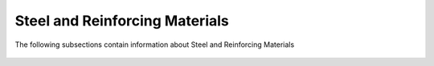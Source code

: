 .. _SteelReinforcingMaterial:

Steel and Reinforcing Materials
===================================

The following subsections contain information about Steel and Reinforcing Materials

   .. toctree::
      :maxdepth: 1

      Steel01
      Steel02
      Steel4
      Hysteretic
      ReinforcingSteel
      DoddRestrepo
      RambergOsgoodSteel
      SteelMPF
      UVCuniaxial
      SteelFractureDI
      DuctileFracture
